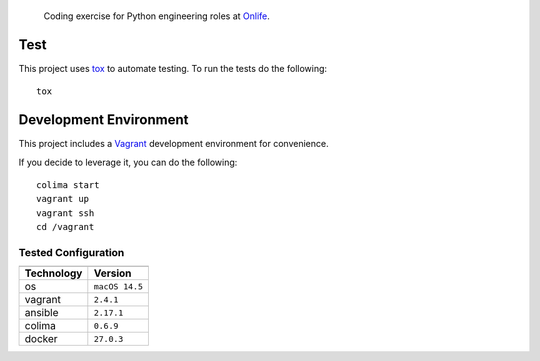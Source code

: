     Coding exercise for Python engineering roles at `Onlife <https://on.life/>`_.

Test
====

This project uses `tox <https://tox.wiki/>`_ to automate testing. To run the tests do the following::

    tox

Development Environment
=======================

This project includes a `Vagrant <https://www.vagrantup.com/>`_ development environment for convenience.

If you decide to leverage it, you can do the following::

    colima start
    vagrant up
    vagrant ssh
    cd /vagrant

Tested Configuration
--------------------

========== =======
---------- -------
Technology Version
========== =======
os         ``macOS 14.5``
vagrant    ``2.4.1``
ansible    ``2.17.1``
colima     ``0.6.9``
docker     ``27.0.3``
========== =======
